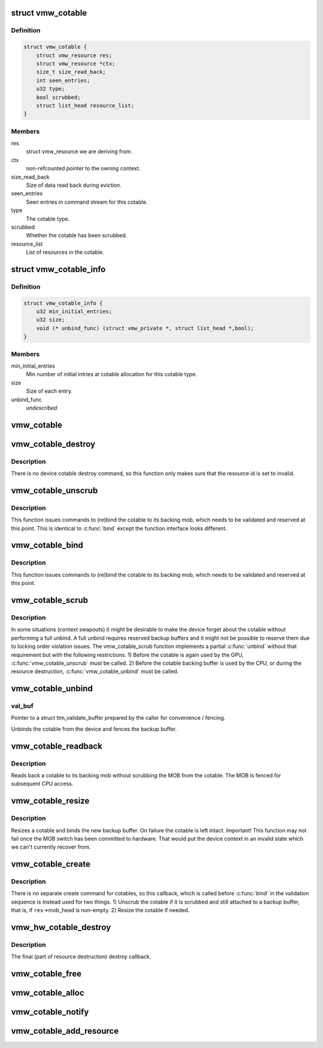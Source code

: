 .. -*- coding: utf-8; mode: rst -*-
.. src-file: drivers/gpu/drm/vmwgfx/vmwgfx_cotable.c

.. _`vmw_cotable`:

struct vmw_cotable
==================

.. c:type:: struct vmw_cotable

    Context Object Table resource

.. _`vmw_cotable.definition`:

Definition
----------

.. code-block:: c

    struct vmw_cotable {
        struct vmw_resource res;
        struct vmw_resource *ctx;
        size_t size_read_back;
        int seen_entries;
        u32 type;
        bool scrubbed;
        struct list_head resource_list;
    }

.. _`vmw_cotable.members`:

Members
-------

res
    struct vmw_resource we are deriving from.

ctx
    non-refcounted pointer to the owning context.

size_read_back
    Size of data read back during eviction.

seen_entries
    Seen entries in command stream for this cotable.

type
    The cotable type.

scrubbed
    Whether the cotable has been scrubbed.

resource_list
    List of resources in the cotable.

.. _`vmw_cotable_info`:

struct vmw_cotable_info
=======================

.. c:type:: struct vmw_cotable_info

    Static info about cotable types

.. _`vmw_cotable_info.definition`:

Definition
----------

.. code-block:: c

    struct vmw_cotable_info {
        u32 min_initial_entries;
        u32 size;
        void (* unbind_func) (struct vmw_private *, struct list_head *,bool);
    }

.. _`vmw_cotable_info.members`:

Members
-------

min_initial_entries
    Min number of initial intries at cotable allocation
    for this cotable type.

size
    Size of each entry.

unbind_func
    *undescribed*

.. _`vmw_cotable`:

vmw_cotable
===========

.. c:function:: struct vmw_cotable *vmw_cotable(struct vmw_resource *res)

    Convert a struct vmw_resource pointer to a struct vmw_cotable pointer

    :param struct vmw_resource \*res:
        Pointer to the resource.

.. _`vmw_cotable_destroy`:

vmw_cotable_destroy
===================

.. c:function:: int vmw_cotable_destroy(struct vmw_resource *res)

    Cotable resource destroy callback

    :param struct vmw_resource \*res:
        Pointer to the cotable resource.

.. _`vmw_cotable_destroy.description`:

Description
-----------

There is no device cotable destroy command, so this function only
makes sure that the resource id is set to invalid.

.. _`vmw_cotable_unscrub`:

vmw_cotable_unscrub
===================

.. c:function:: int vmw_cotable_unscrub(struct vmw_resource *res)

    Undo a cotable unscrub operation

    :param struct vmw_resource \*res:
        Pointer to the cotable resource

.. _`vmw_cotable_unscrub.description`:

Description
-----------

This function issues commands to (re)bind the cotable to
its backing mob, which needs to be validated and reserved at this point.
This is identical to \ :c:func:`bind`\  except the function interface looks different.

.. _`vmw_cotable_bind`:

vmw_cotable_bind
================

.. c:function:: int vmw_cotable_bind(struct vmw_resource *res, struct ttm_validate_buffer *val_buf)

    Undo a cotable unscrub operation

    :param struct vmw_resource \*res:
        Pointer to the cotable resource

    :param struct ttm_validate_buffer \*val_buf:
        Pointer to a struct ttm_validate_buffer prepared by the caller
        for convenience / fencing.

.. _`vmw_cotable_bind.description`:

Description
-----------

This function issues commands to (re)bind the cotable to
its backing mob, which needs to be validated and reserved at this point.

.. _`vmw_cotable_scrub`:

vmw_cotable_scrub
=================

.. c:function:: int vmw_cotable_scrub(struct vmw_resource *res, bool readback)

    Scrub the cotable from the device.

    :param struct vmw_resource \*res:
        Pointer to the cotable resource.

    :param bool readback:
        Whether initiate a readback of the cotable data to the backup
        buffer.

.. _`vmw_cotable_scrub.description`:

Description
-----------

In some situations (context swapouts) it might be desirable to make the
device forget about the cotable without performing a full unbind. A full
unbind requires reserved backup buffers and it might not be possible to
reserve them due to locking order violation issues. The vmw_cotable_scrub
function implements a partial \ :c:func:`unbind`\  without that requirement but with the
following restrictions.
1) Before the cotable is again used by the GPU, \ :c:func:`vmw_cotable_unscrub`\  must
be called.
2) Before the cotable backing buffer is used by the CPU, or during the
resource destruction, \ :c:func:`vmw_cotable_unbind`\  must be called.

.. _`vmw_cotable_unbind`:

vmw_cotable_unbind
==================

.. c:function:: int vmw_cotable_unbind(struct vmw_resource *res, bool readback, struct ttm_validate_buffer *val_buf)

    Cotable resource unbind callback

    :param struct vmw_resource \*res:
        Pointer to the cotable resource.

    :param bool readback:
        Whether to read back cotable data to the backup buffer.

    :param struct ttm_validate_buffer \*val_buf:
        *undescribed*

.. _`vmw_cotable_unbind.val_buf`:

val_buf
-------

Pointer to a struct ttm_validate_buffer prepared by the caller
for convenience / fencing.

Unbinds the cotable from the device and fences the backup buffer.

.. _`vmw_cotable_readback`:

vmw_cotable_readback
====================

.. c:function:: int vmw_cotable_readback(struct vmw_resource *res)

    Read back a cotable without unbinding.

    :param struct vmw_resource \*res:
        The cotable resource.

.. _`vmw_cotable_readback.description`:

Description
-----------

Reads back a cotable to its backing mob without scrubbing the MOB from
the cotable. The MOB is fenced for subsequent CPU access.

.. _`vmw_cotable_resize`:

vmw_cotable_resize
==================

.. c:function:: int vmw_cotable_resize(struct vmw_resource *res, size_t new_size)

    Resize a cotable.

    :param struct vmw_resource \*res:
        The cotable resource.

    :param size_t new_size:
        The new size.

.. _`vmw_cotable_resize.description`:

Description
-----------

Resizes a cotable and binds the new backup buffer.
On failure the cotable is left intact.
Important! This function may not fail once the MOB switch has been
committed to hardware. That would put the device context in an
invalid state which we can't currently recover from.

.. _`vmw_cotable_create`:

vmw_cotable_create
==================

.. c:function:: int vmw_cotable_create(struct vmw_resource *res)

    Cotable resource create callback

    :param struct vmw_resource \*res:
        Pointer to a cotable resource.

.. _`vmw_cotable_create.description`:

Description
-----------

There is no separate create command for cotables, so this callback, which
is called before \ :c:func:`bind`\  in the validation sequence is instead used for two
things.
1) Unscrub the cotable if it is scrubbed and still attached to a backup
buffer, that is, if \ ``res``\ ->mob_head is non-empty.
2) Resize the cotable if needed.

.. _`vmw_hw_cotable_destroy`:

vmw_hw_cotable_destroy
======================

.. c:function:: void vmw_hw_cotable_destroy(struct vmw_resource *res)

    Cotable hw_destroy callback

    :param struct vmw_resource \*res:
        Pointer to a cotable resource.

.. _`vmw_hw_cotable_destroy.description`:

Description
-----------

The final (part of resource destruction) destroy callback.

.. _`vmw_cotable_free`:

vmw_cotable_free
================

.. c:function:: void vmw_cotable_free(struct vmw_resource *res)

    Cotable resource destructor

    :param struct vmw_resource \*res:
        Pointer to a cotable resource.

.. _`vmw_cotable_alloc`:

vmw_cotable_alloc
=================

.. c:function:: struct vmw_resource *vmw_cotable_alloc(struct vmw_private *dev_priv, struct vmw_resource *ctx, u32 type)

    Create a cotable resource

    :param struct vmw_private \*dev_priv:
        Pointer to a device private struct.

    :param struct vmw_resource \*ctx:
        Pointer to the context resource.
        The cotable resource will not add a refcount.

    :param u32 type:
        The cotable type.

.. _`vmw_cotable_notify`:

vmw_cotable_notify
==================

.. c:function:: int vmw_cotable_notify(struct vmw_resource *res, int id)

    Notify the cotable about an item creation

    :param struct vmw_resource \*res:
        Pointer to a cotable resource.

    :param int id:
        Item id.

.. _`vmw_cotable_add_resource`:

vmw_cotable_add_resource
========================

.. c:function:: void vmw_cotable_add_resource(struct vmw_resource *res, struct list_head *head)

    add a view to the cotable's list of active views.

    :param struct vmw_resource \*res:
        pointer struct vmw_resource representing the cotable.

    :param struct list_head \*head:
        pointer to the struct list_head member of the resource, dedicated
        to the cotable active resource list.

.. This file was automatic generated / don't edit.

